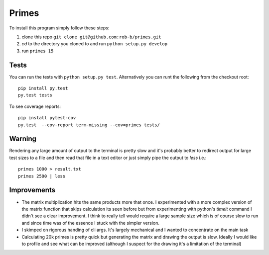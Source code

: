 Primes
======

To install this program simply follow these steps:

1. clone this repo ``git clone git@github.com:rob-b/primes.git``
2. `cd` to the directory you cloned to and run ``python setup.py develop``
3. run ``primes 15``


Tests
-----

You can run the tests with ``python setup.py test``. Alternatively you can
runt the following from the checkout root::

  pip install py.test
  py.test tests

To see coverage reports::

  pip install pytest-cov
  py.test  --cov-report term-missing --cov=primes tests/

Warning
-------

Rendering any large amount of output to the terminal is pretty slow and it's
probably better to redirect output for large test sizes to a file and then
read that file in a text editor or just simply pipe the output to `less` i.e.::

   primes 1000 > result.txt
   primes 2500 | less

Improvements
------------
* The matrix multiplication hits the same products more that once. I
  experimented with a more complex version of the matrix function that skips
  calculation its seen before but from experimenting with python's `timeit`
  command I didn't see a clear improvement. I think to really tell would
  require a large sample size which is of course slow to run and since time
  was of the essence I stuck with the simpler version.

* I skimped on rigorous handing of cli args. It's largely mechanical and I
  wanted to concentrate on the main task

* Calculating 20k primes is pretty quick but generating the matrix and drawing
  the output is slow. Ideally I would like to profile and see what can be
  improved (although I suspect for the drawing it's a limitation of the
  terminal)
